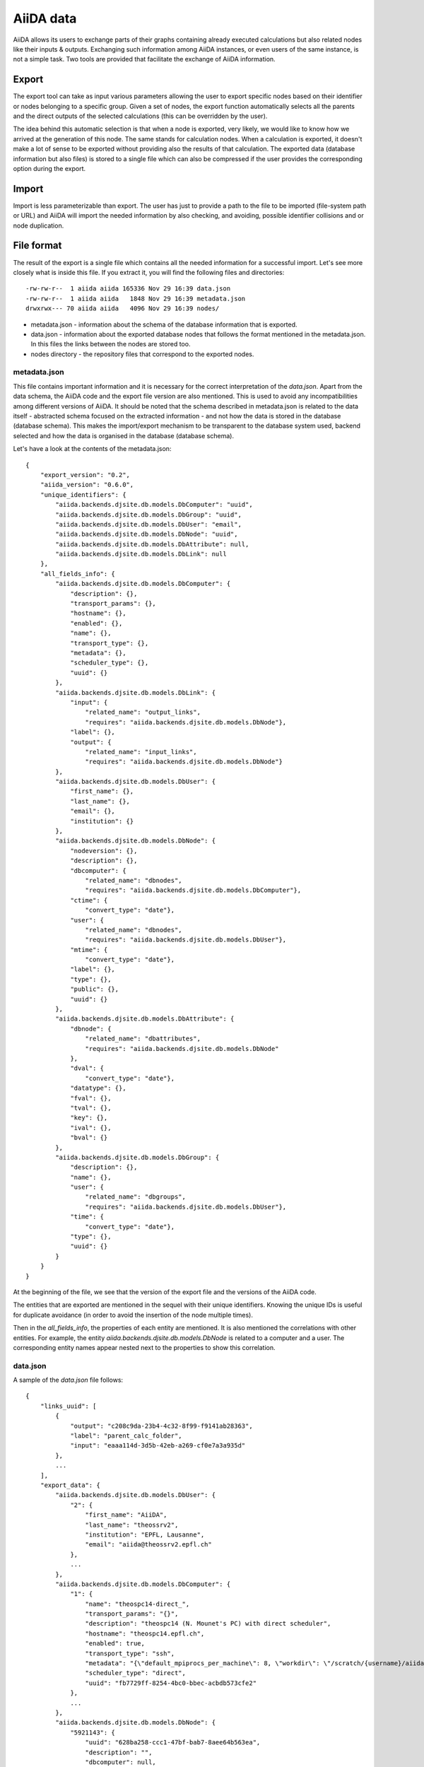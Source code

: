 ==========
AiiDA data
==========

AiiDA allows its users to exchange parts of their graphs containing
already executed calculations but also related nodes like their inputs &
outputs. Exchanging such information among AiiDA instances, or even users of
the same instance, is not a simple task.
Two tools are provided that facilitate the exchange of AiiDA information.

Export
++++++

The export tool can take as input various parameters allowing the user to
export specific nodes based on their identifier or nodes belonging to a
specific group. Given a set of nodes, the export function automatically
selects all the parents and the direct outputs of the selected calculations
(this can be overridden by the user).

The idea behind this automatic selection is that when a node is exported,
very likely, we would like to know how we arrived at the generation of this
node. The same stands for calculation nodes. When a calculation is exported,
it doesn't make a lot of sense to be exported without providing also the
results of that calculation. The exported data (database information but
also files) is stored to a single file which can also be compressed if the
user provides the corresponding option during the export.

Import
++++++
Import is less parameterizable than export. The user has just to provide
a path to the file to be imported (file-system path or URL) and AiiDA will
import the needed information by also checking, and avoiding, possible
identifier collisions and or node duplication.


File format
+++++++++++
The result of the export is a single file which contains all the needed
information for a successful import. Let's see more closely what is inside
this file. If you extract it, you will find the following files and
directories::

    -rw-rw-r--  1 aiida aiida 165336 Nov 29 16:39 data.json
    -rw-rw-r--  1 aiida aiida   1848 Nov 29 16:39 metadata.json
    drwxrwx--- 70 aiida aiida   4096 Nov 29 16:39 nodes/


* metadata.json - information about the schema of the database information
  that is exported.
* data.json - information about the exported database nodes that follows the
  format mentioned in the metadata.json. In this files the links between
  the nodes are stored too.
* nodes directory - the repository files that correspond to the exported nodes.

metadata.json
-------------
This file contains important information and it is necessary for the correct
interpretation of the *data.json*. Apart from the data schema, the AiiDA code
and the export file version are also mentioned. This is used to avoid any
incompatibilities among different versions of AiiDA. It should be noted that
the schema described in metadata.json is related to the data itself -
abstracted schema focused on the extracted information -  and not how the
data is stored in the database (database schema). This makes the import/export
mechanism to be transparent to the database system used, backend selected and
how the data is organised in the database (database schema).

Let's have a look at the contents of the metadata.json::

    {
        "export_version": "0.2",
        "aiida_version": "0.6.0",
        "unique_identifiers": {
            "aiida.backends.djsite.db.models.DbComputer": "uuid",
            "aiida.backends.djsite.db.models.DbGroup": "uuid",
            "aiida.backends.djsite.db.models.DbUser": "email",
            "aiida.backends.djsite.db.models.DbNode": "uuid",
            "aiida.backends.djsite.db.models.DbAttribute": null,
            "aiida.backends.djsite.db.models.DbLink": null
        },
        "all_fields_info": {
            "aiida.backends.djsite.db.models.DbComputer": {
                "description": {},
                "transport_params": {},
                "hostname": {},
                "enabled": {},
                "name": {},
                "transport_type": {},
                "metadata": {},
                "scheduler_type": {},
                "uuid": {}
            },
            "aiida.backends.djsite.db.models.DbLink": {
                "input": {
                    "related_name": "output_links",
                    "requires": "aiida.backends.djsite.db.models.DbNode"},
                "label": {},
                "output": {
                    "related_name": "input_links",
                    "requires": "aiida.backends.djsite.db.models.DbNode"}
            },
            "aiida.backends.djsite.db.models.DbUser": {
                "first_name": {},
                "last_name": {},
                "email": {},
                "institution": {}
            },
            "aiida.backends.djsite.db.models.DbNode": {
                "nodeversion": {},
                "description": {},
                "dbcomputer": {
                    "related_name": "dbnodes",
                    "requires": "aiida.backends.djsite.db.models.DbComputer"},
                "ctime": {
                    "convert_type": "date"},
                "user": {
                    "related_name": "dbnodes",
                    "requires": "aiida.backends.djsite.db.models.DbUser"},
                "mtime": {
                    "convert_type": "date"},
                "label": {},
                "type": {},
                "public": {},
                "uuid": {}
            },
            "aiida.backends.djsite.db.models.DbAttribute": {
                "dbnode": {
                    "related_name": "dbattributes",
                    "requires": "aiida.backends.djsite.db.models.DbNode"
                },
                "dval": {
                    "convert_type": "date"},
                "datatype": {},
                "fval": {},
                "tval": {},
                "key": {},
                "ival": {},
                "bval": {}
            },
            "aiida.backends.djsite.db.models.DbGroup": {
                "description": {},
                "name": {},
                "user": {
                    "related_name": "dbgroups",
                    "requires": "aiida.backends.djsite.db.models.DbUser"},
                "time": {
                    "convert_type": "date"},
                "type": {},
                "uuid": {}
            }
        }
    }


At the beginning of the file, we see that the version of the export file and
the versions of the AiiDA code.

The entities that are exported are mentioned in the sequel with their unique
identifiers. Knowing the unique IDs is useful for duplicate avoidance
(in order to avoid the insertion of the node multiple times).

Then in the *all_fields_info*, the properties of each entity are mentioned. It
is also mentioned the correlations with other entities. For example, the entity
*aiida.backends.djsite.db.models.DbNode* is related to a computer and a user.
The corresponding entity names appear nested next to the properties to show
this correlation.

data.json
---------
A sample of the *data.json* file follows::

    {
        "links_uuid": [
            {
                "output": "c208c9da-23b4-4c32-8f99-f9141ab28363",
                "label": "parent_calc_folder",
                "input": "eaaa114d-3d5b-42eb-a269-cf0e7a3a935d"
            },
            ...
        ],
        "export_data": {
            "aiida.backends.djsite.db.models.DbUser": {
                "2": {
                    "first_name": "AiiDA",
                    "last_name": "theossrv2",
                    "institution": "EPFL, Lausanne",
                    "email": "aiida@theossrv2.epfl.ch"
                },
                ...
            },
            "aiida.backends.djsite.db.models.DbComputer": {
                "1": {
                    "name": "theospc14-direct_",
                    "transport_params": "{}",
                    "description": "theospc14 (N. Mounet's PC) with direct scheduler",
                    "hostname": "theospc14.epfl.ch",
                    "enabled": true,
                    "transport_type": "ssh",
                    "metadata": "{\"default_mpiprocs_per_machine\": 8, \"workdir\": \"/scratch/{username}/aiida_run/\", \"append_text\": \"\", \"prepend_text\": \"\", \"mpirun_command\": [\"mpirun\", \"-np\", \"{tot_num_mpiprocs}\"]}",
                    "scheduler_type": "direct",
                    "uuid": "fb7729ff-8254-4bc0-bbec-acbdb573cfe2"
                },
                ...
            },
            "aiida.backends.djsite.db.models.DbNode": {
                "5921143": {
                    "uuid": "628ba258-ccc1-47bf-bab7-8aee64b563ea",
                    "description": "",
                    "dbcomputer": null,
                    "label": "",
                    "user": 2,
                    "mtime": "2016-08-21T11:55:53.132925",
                    "nodeversion": 1,
                    "type": "data.parameter.ParameterData.",
                    "public": false,
                    "ctime": "2016-08-21T11:55:53.118306"
                },
                "20063": {
                    "uuid": "1024e35e-166b-4104-95f6-c1706df4ce15",
                    "description": "",
                    "dbcomputer": 1,
                    "label": "",
                    "user": 2,
                    "mtime": "2016-02-16T10:33:54.095973",
                    "nodeversion": 16,
                    "type": "calculation.job.codtools.ciffilter.CiffilterCalculation.",
                    "public": false,
                    "ctime": "2015-10-02T20:08:06.628472"
                },
                ...
            }
        },
        "groups_uuid": {

        },
        "node_attributes_conversion": {
            "5921143": {
                "CONTROL": {
                    "calculation": null,
                    "restart_mode": null,
                    "max_seconds": null
                },
                "ELECTRONS": {
                    "electron_maxstep": null,
                    "conv_thr": null
                },
                "SYSTEM": {
                    "ecutwfc": null,
                    "input_dft": null,
                    "occupations": null,
                    "degauss": null,
                    "smearing": null,
                    "ecutrho": null
                }
            },
            "20063": {
                "retrieve_list": [
                    null,
                    null,
                    null,
                    null
                ],
                "last_jobinfo": null,
                "scheduler_state": null,
                "parser": null,
                "linkname_retrieved": null,
                "jobresource_params": {
                    "num_machines": null,
                    "num_mpiprocs_per_machine": null,
                    "default_mpiprocs_per_machine": null
                },
                "remote_workdir": null,
                "state": null,
                "max_wallclock_seconds": null,
                "retrieve_singlefile_list": [

                ],
                "scheduler_lastchecktime": "date",
                "job_id": null
            },
            ...
        },
        "node_attributes": {
            "5921143": {
                "CONTROL": {
                    "calculation": "vc-relax",
                    "restart_mode": "from_scratch",
                    "max_seconds": 83808
                },
                "ELECTRONS": {
                    "electron_maxstep": 100,
                    "conv_thr": 3.6e-10
                },
                "SYSTEM": {
                    "ecutwfc": 90.0,
                    "input_dft": "vdw-df2-c09",
                    "occupations": "smearing",
                    "degauss": 0.02,
                    "smearing": "cold",
                    "ecutrho": 1080.0
                }
            },
            "20063": {
                "retrieve_list": [
                    "aiida.out",
                    "aiida.err",
                    "_scheduler-stdout.txt",
                    "_scheduler-stderr.txt"
                ],
                "last_jobinfo": "{\"job_state\": \"DONE\", \"detailedJobinfo\": \"AiiDA MESSAGE: This scheduler does not implement the routine get_detailed_jobinfo to retrieve the information on a job after it has finished.\", \"job_id\": \"13489\"}",
                "scheduler_state": "DONE",
                "parser": "codtools.ciffilter",
                "linkname_retrieved": "retrieved",
                "jobresource_params": {
                    "num_machines": 1,
                    "num_mpiprocs_per_machine": 1,
                    "default_mpiprocs_per_machine": 8
                },
                "remote_workdir": "/scratch/aiida/aiida_run/10/24/e35e-166b-4104-95f6-c1706df4ce15",
                "state": "FINISHED",
                "max_wallclock_seconds": 900,
                "retrieve_singlefile_list": [

                ],
                "scheduler_lastchecktime": "2015-10-02T20:30:36.481951",
                "job_id": "13489"
            "6480111": {
            },
            ...
        }
    }


At the start of the json file the links among the various AiiDA nodes are
stated (*links_uuid* field). For every link the UUID (Universal unique
identifiers) of the connected nodes but also the name of the link is mentioned.

Then the export data follows where for every entity the data appear. It is
worth observing the references between the instances of the various entities.
For example the DbNode with identifier *5921143* belongs to the user with
identifier 2 and was generated by the computer with identifier 1.

The name of the entities is, for the moment, a reference to the model
class of the Django backend. This stands for both backends (Django and
SQLAlchemy) ensuring that the export files are cross-backend compatible.
These names will change in the future to more abstract names.

If any groups are extracted, then they are mentioned in corresponding field
(*groups_uuid*).

Attributes of the extracted nodes, are described in the ending part of the json
file. The identifier of the corresponding node is used as a key for the
attribute. The field *node_attributes_conversion* contains information regarding
the type of the attribute. For example the dates are not inherently supported
by JSON, so it is specified explicitly in the schema if the value of an
attribute is of that specific type. After the *node_attributes_conversion*
the *node_attributes* section follows with the actual values.
